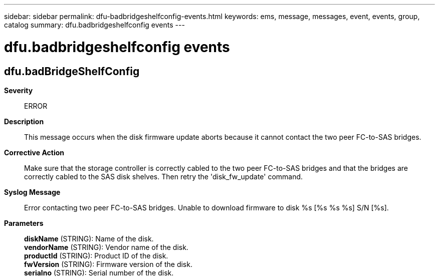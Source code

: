 ---
sidebar: sidebar
permalink: dfu-badbridgeshelfconfig-events.html
keywords: ems, message, messages, event, events, group, catalog
summary: dfu.badbridgeshelfconfig events
---

= dfu.badbridgeshelfconfig events
:toclevels: 1
:hardbreaks:
:nofooter:
:icons: font
:linkattrs:
:imagesdir: ./media/

== dfu.badBridgeShelfConfig
*Severity*::
ERROR
*Description*::
This message occurs when the disk firmware update aborts because it cannot contact the two peer FC-to-SAS bridges.
*Corrective Action*::
Make sure that the storage controller is correctly cabled to the two peer FC-to-SAS bridges and that the bridges are correctly cabled to the SAS disk shelves. Then retry the 'disk_fw_update' command.
*Syslog Message*::
Error contacting two peer FC-to-SAS bridges. Unable to download firmware to disk %s [%s %s %s] S/N [%s].
*Parameters*::
*diskName* (STRING): Name of the disk.
*vendorName* (STRING): Vendor name of the disk.
*productId* (STRING): Product ID of the disk.
*fwVersion* (STRING): Firmware version of the disk.
*serialno* (STRING): Serial number of the disk.
